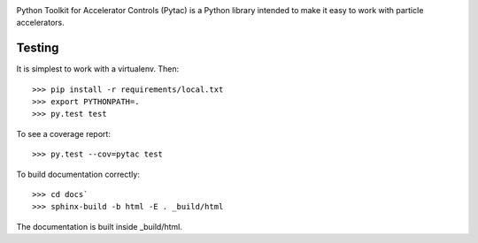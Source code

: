 .. image:: https://travis-ci.org/simkimsia/UtilityBehaviors.png
   :target: https://travis-ci.org/simkimsia/UtilityBehaviors
.. image:: https://coveralls.io/repos/github/willrogers/pytac/badge.svg?branch=master
   :target: https://coveralls.io/github/willrogers/pytac?branch=master
.. image:: https://landscape.io/github/willrogers/pytac/master/landscape.svg?style=flat
   :target: https://landscape.io/github/willrogers/pytac/
.. image:: https://readthedocs.org/projects/pytac/badge/?version=latest
  :target: http://pytac.readthedocs.io/en/latest/?badge=latest


Python Toolkit for Accelerator Controls (Pytac) is a Python library intended to make it easy to work with particle accelerators.

Testing
=======

It is simplest to work with a virtualenv.  Then::

 >>> pip install -r requirements/local.txt
 >>> export PYTHONPATH=.
 >>> py.test test

To see a coverage report::

 >>> py.test --cov=pytac test

To build documentation correctly::

 >>> cd docs`
 >>> sphinx-build -b html -E . _build/html

The documentation is built inside _build/html.
